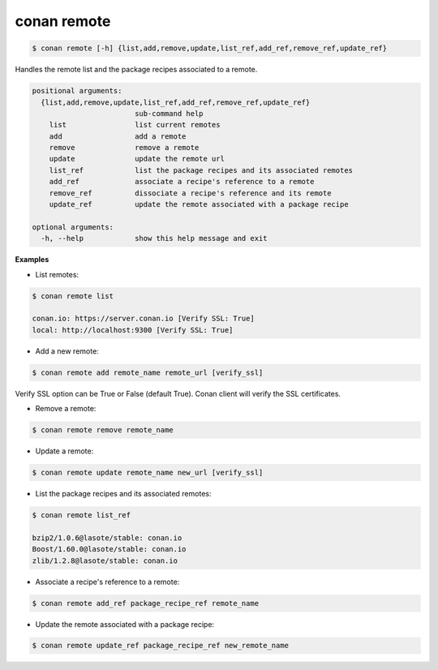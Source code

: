 
conan remote
============

.. code-block:: bash

   $ conan remote [-h] {list,add,remove,update,list_ref,add_ref,remove_ref,update_ref}


Handles the remote list and the package recipes associated to a remote.


.. code-block:: bash

	positional arguments:
	  {list,add,remove,update,list_ref,add_ref,remove_ref,update_ref}
	                        sub-command help
	    list                list current remotes
	    add                 add a remote
	    remove              remove a remote
	    update              update the remote url
	    list_ref            list the package recipes and its associated remotes
	    add_ref             associate a recipe's reference to a remote
	    remove_ref          dissociate a recipe's reference and its remote
	    update_ref          update the remote associated with a package recipe

	optional arguments:
	  -h, --help            show this help message and exit


**Examples**

- List remotes:

.. code-block:: bash

   $ conan remote list

   conan.io: https://server.conan.io [Verify SSL: True]
   local: http://localhost:9300 [Verify SSL: True]



- Add a new remote:

.. code-block:: bash

   $ conan remote add remote_name remote_url [verify_ssl]


Verify SSL option can be True or False (default True). Conan client will verify the SSL certificates.


- Remove a remote:

.. code-block:: bash

   $ conan remote remove remote_name


- Update a remote:

.. code-block:: bash

   $ conan remote update remote_name new_url [verify_ssl]


- List the package recipes and its associated remotes:

.. code-block:: bash

   $ conan remote list_ref

   bzip2/1.0.6@lasote/stable: conan.io
   Boost/1.60.0@lasote/stable: conan.io
   zlib/1.2.8@lasote/stable: conan.io


- Associate a recipe's reference to a remote:


.. code-block:: bash

   $ conan remote add_ref package_recipe_ref remote_name


- Update the remote associated with a package recipe:

.. code-block:: bash

   $ conan remote update_ref package_recipe_ref new_remote_name

